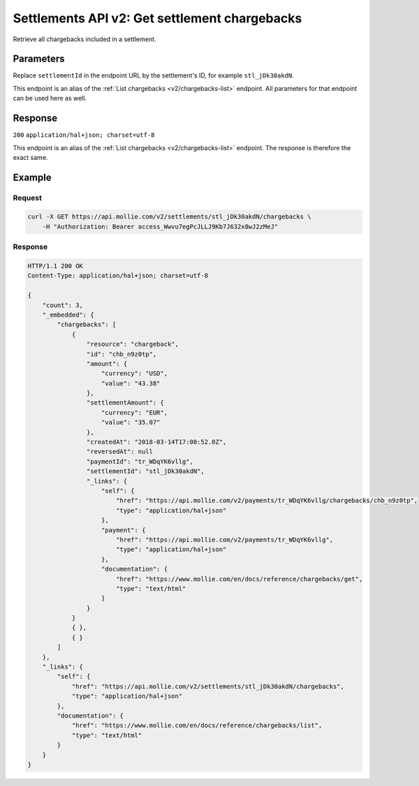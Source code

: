 .. _v2/settlements-get-chargebacks:

Settlements API v2: Get settlement chargebacks
==============================================

.. endpoint::
   :method: GET
   :url: https://api.mollie.com/v2/settlements/*settlementId*/chargebacks

.. authentication::
   :api_keys: false
   :oauth: true

Retrieve all chargebacks included in a settlement.

Parameters
----------
Replace ``settlementId`` in the endpoint URL by the settlement's ID, for example ``stl_jDk30akdN``.

This endpoint is an alias of the :ref:`List chargebacks <v2/chargebacks-list>` endpoint. All parameters for that
endpoint can be used here as well.

Response
--------
``200`` ``application/hal+json; charset=utf-8``

This endpoint is an alias of the :ref:`List chargebacks <v2/chargebacks-list>` endpoint. The response is therefore the
exact same.

Example
-------

Request
^^^^^^^
.. code-block:: bash

   curl -X GET https://api.mollie.com/v2/settlements/stl_jDk30akdN/chargebacks \
       -H "Authorization: Bearer access_Wwvu7egPcJLLJ9Kb7J632x8wJ2zMeJ"

Response
^^^^^^^^
.. code-block:: http

   HTTP/1.1 200 OK
   Content-Type: application/hal+json; charset=utf-8

   {
       "count": 3,
       "_embedded": {
           "chargebacks": [
               {
                   "resource": "chargeback",
                   "id": "chb_n9z0tp",
                   "amount": {
                       "currency": "USD",
                       "value": "43.38"
                   },
                   "settlementAmount": {
                       "currency": "EUR",
                       "value": "35.07"
                   },
                   "createdAt": "2018-03-14T17:00:52.0Z",
                   "reversedAt": null
                   "paymentId": "tr_WDqYK6vllg",
                   "settlementId": "stl_jDk30akdN",
                   "_links": {
                       "self": {
                           "href": "https://api.mollie.com/v2/payments/tr_WDqYK6vllg/chargebacks/chb_n9z0tp",
                           "type": "application/hal+json"
                       },
                       "payment": {
                           "href": "https://api.mollie.com/v2/payments/tr_WDqYK6vllg",
                           "type": "application/hal+json"
                       },
                       "documentation": {
                           "href": "https://www.mollie.com/en/docs/reference/chargebacks/get",
                           "type": "text/html"
                       }
                   }
               }
               { },
               { }
           ]
       },
       "_links": {
           "self": {
               "href": "https://api.mollie.com/v2/settlements/stl_jDk30akdN/chargebacks",
               "type": "application/hal+json"
           },
           "documentation": {
               "href": "https://www.mollie.com/en/docs/reference/chargebacks/list",
               "type": "text/html"
           }
       }
   }
